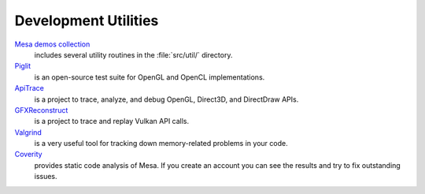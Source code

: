 Development Utilities
=====================

`Mesa demos collection <https://gitlab.freedesktop.org/mesa/demos>`__
   includes several utility routines in the :file:`src/util/` directory.
`Piglit <https://piglit.freedesktop.org>`__
   is an open-source test suite for OpenGL and OpenCL implementations.
`ApiTrace <https://github.com/apitrace/apitrace>`__
   is a project to trace, analyze, and debug OpenGL, Direct3D, and
   DirectDraw APIs.
`GFXReconstruct <https://github.com/LunarG/gfxreconstruct>`__
   is a project to trace and replay Vulkan API calls.
`Valgrind <https://valgrind.org/>`__
   is a very useful tool for tracking down memory-related problems in
   your code.
`Coverity <https://scan.coverity.com/projects/mesa>`__
   provides static code analysis of Mesa. If you create an account you
   can see the results and try to fix outstanding issues.
